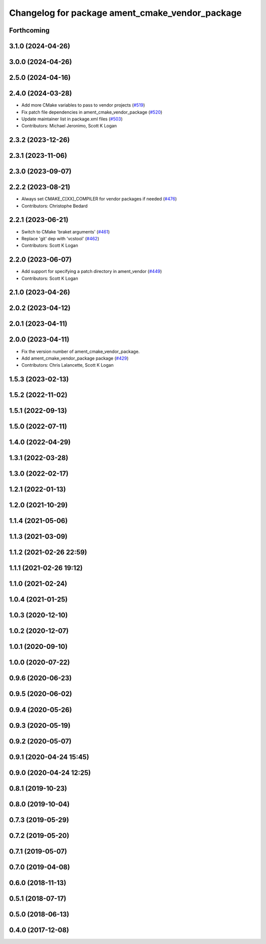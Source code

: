 ^^^^^^^^^^^^^^^^^^^^^^^^^^^^^^^^^^^^^^^^^^^^^^^^
Changelog for package ament_cmake_vendor_package
^^^^^^^^^^^^^^^^^^^^^^^^^^^^^^^^^^^^^^^^^^^^^^^^

Forthcoming
-----------

3.1.0 (2024-04-26)
------------------

3.0.0 (2024-04-26)
------------------

2.5.0 (2024-04-16)
------------------

2.4.0 (2024-03-28)
------------------
* Add more CMake variables to pass to vendor projects (`#519 <https://github.com/ament/ament_cmake/issues/519>`_)
* Fix patch file dependencies in ament_cmake_vendor_package (`#520 <https://github.com/ament/ament_cmake/issues/520>`_)
* Update maintainer list in package.xml files (`#503 <https://github.com/ament/ament_cmake/issues/503>`_)
* Contributors: Michael Jeronimo, Scott K Logan

2.3.2 (2023-12-26)
------------------

2.3.1 (2023-11-06)
------------------

2.3.0 (2023-09-07)
------------------

2.2.2 (2023-08-21)
------------------
* Always set CMAKE_C[XX]_COMPILER for vendor packages if needed (`#476 <https://github.com/ament/ament_cmake/issues/476>`_)
* Contributors: Christophe Bedard

2.2.1 (2023-06-21)
------------------
* Switch to CMake 'braket arguments' (`#461 <https://github.com/ament/ament_cmake/issues/461>`_)
* Replace 'git' dep with 'vcstool' (`#462 <https://github.com/ament/ament_cmake/issues/462>`_)
* Contributors: Scott K Logan

2.2.0 (2023-06-07)
------------------
* Add support for specifying a patch directory in ament_vendor (`#449 <https://github.com/ament/ament_cmake/issues/449>`_)
* Contributors: Scott K Logan

2.1.0 (2023-04-26)
------------------

2.0.2 (2023-04-12)
------------------

2.0.1 (2023-04-11)
------------------

2.0.0 (2023-04-11)
------------------
* Fix the version number of ament_cmake_vendor_package.
* Add ament_cmake_vendor_package package (`#429 <https://github.com/ament/ament_cmake/issues/429>`_)
* Contributors: Chris Lalancette, Scott K Logan

1.5.3 (2023-02-13)
------------------

1.5.2 (2022-11-02)
------------------

1.5.1 (2022-09-13)
------------------

1.5.0 (2022-07-11)
------------------

1.4.0 (2022-04-29)
------------------

1.3.1 (2022-03-28)
------------------

1.3.0 (2022-02-17)
------------------

1.2.1 (2022-01-13)
------------------

1.2.0 (2021-10-29)
------------------

1.1.4 (2021-05-06)
------------------

1.1.3 (2021-03-09)
------------------

1.1.2 (2021-02-26 22:59)
------------------------

1.1.1 (2021-02-26 19:12)
------------------------

1.1.0 (2021-02-24)
------------------

1.0.4 (2021-01-25)
------------------

1.0.3 (2020-12-10)
------------------

1.0.2 (2020-12-07)
------------------

1.0.1 (2020-09-10)
------------------

1.0.0 (2020-07-22)
------------------

0.9.6 (2020-06-23)
------------------

0.9.5 (2020-06-02)
------------------

0.9.4 (2020-05-26)
------------------

0.9.3 (2020-05-19)
------------------

0.9.2 (2020-05-07)
------------------

0.9.1 (2020-04-24 15:45)
------------------------

0.9.0 (2020-04-24 12:25)
------------------------

0.8.1 (2019-10-23)
------------------

0.8.0 (2019-10-04)
------------------

0.7.3 (2019-05-29)
------------------

0.7.2 (2019-05-20)
------------------

0.7.1 (2019-05-07)
------------------

0.7.0 (2019-04-08)
------------------

0.6.0 (2018-11-13)
------------------

0.5.1 (2018-07-17)
------------------

0.5.0 (2018-06-13)
------------------

0.4.0 (2017-12-08)
------------------
